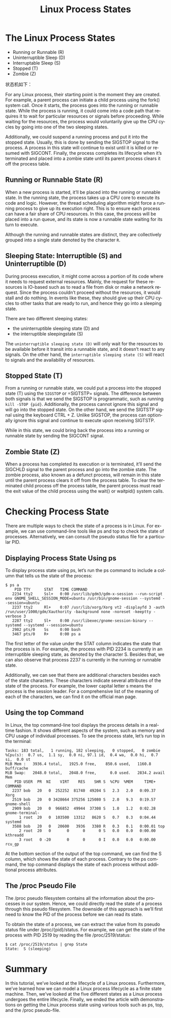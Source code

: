 :PROPERTIES:
:ID:       a35e81a5-2ff7-4ae9-87b7-6851db5d670e
:NOTER_DOCUMENT: https://www.baeldung.com/linux/process-states
:NOTER_OPEN: w3m
:END:
#+TITLE: Linux Process States
#+AUTHOR: Yang,Ying-chao
#+EMAIL:  yang.yingchao@qq.com
#+OPTIONS:  ^:nil _:nil H:7 num:t toc:2 \n:nil ::t |:t -:t f:t *:t tex:t d:(HIDE) tags:not-in-toc author:nil
#+STARTUP:  align nodlcheck oddeven lognotestate
#+SEQ_TODO: TODO(t) INPROGRESS(i) WAITING(w@) | DONE(d) CANCELED(c@)
#+TAGS:     noexport(n)
#+LANGUAGE: en
#+EXCLUDE_TAGS: noexport
#+FILETAGS: :process:status:linux:


* The Linux Process States
:PROPERTIES:
:NOTER_PAGE: 1007
:CUSTOM_ID: h:e18e2a33-c94e-4632-9c81-2b7c968471ca
:END:


- Running or Runnable (R)
- Uninterruptible Sleep (D)
- Interruptable Sleep (S)
- Stopped (T)
- Zombie (Z)


状态机如下：

#+CAPTION:
#+NAME: fig:screenshot@2023-02-15_17:52:09
#+attr_html: :width 800px
#+attr_org: :width 800px
[[file:images/Linux Process States | Baeldung on Linux/screenshot@2023-02-15_17:52:09.png]]


For any Linux process, their starting point is the moment they are created. For example, a parent
process can initiate a child process using the fork() system call. Once it starts, the process
goes into the running or runnable state. While the process is running, it could come into a code
path that requires it to wait for particular resources or signals before proceeding. While waiting
for the resources, the process would voluntarily give up the CPU cycles by going into one of the
two sleeping states.

Additionally, we could suspend a running process and put it into the stopped state. Usually, this
is done by sending the SIGSTOP signal to the process. A process in this state will continue to
exist until it is killed or resumed with SIGCONT.  Finally, the process completes its lifecycle
when it’s terminated and placed into a zombie state until its parent process clears it off the
process table.

** Running or Runnable State (R)
:PROPERTIES:
:CUSTOM_ID: h:82e9a258-9ef3-4b9f-a6e0-43780e2f7c6b
:END:

When a new process is started, it’ll be placed into the running or runnable state. In the running
state, the process takes up a CPU core to execute its code and logic. However, the thread
scheduling algorithm might force a running process to give up its execution right. This is to
ensure each process can have a fair share of CPU resources. In this case, the process will be
placed into a run queue, and its state is now a runnable state waiting for its turn to execute.

Although the running and runnable states are distinct, they are collectively grouped into a single
state denoted by the character =R=.

** Sleeping State: Interruptible (S) and Uninterruptible (D)
:PROPERTIES:
:CUSTOM_ID: h:af5ed80e-75ba-46bf-bd3c-fc469ce02284
:END:

During process execution, it might come across a portion of its code where it needs to request
external resources.  Mainly, the request for these resources is IO-based such as to read a file
from disk or make a network request. Since the process couldn’t proceed without the resources, it
would stall and do nothing. In events like these, they should give up their CPU cycles to other
tasks that are ready to run, and hence they go into a sleeping state.

There are two different sleeping states:
- the uninterruptible sleeping state (D) and
- the interruptible sleepingstate (S)

The =uninterruptible sleeping state (D)= will only wait for the resources to be available before
it transit into a runnable state, and it doesn’t react to any signals. On the other hand, the
=interruptible sleeping state (S)= will react to signals and the availability of resources.

** Stopped State (T)
:PROPERTIES:
:CUSTOM_ID: h:928eb1a4-c3a7-45e7-a8d8-031aefe9d89e
:END:

From a running or runnable state, we could put a process into the stopped state (T) using the
=SIGSTOP= or =SIGTSTP= signals.  The difference between both signals is that we send the SIGSTOP
is programmatic, such as running =kill -STOP {pid}=.  Additionally, the process cannot ignore this
signal and will go into the stopped state. On the other hand, we send the SIGTSTP signal using the
keyboard CTRL + Z. Unlike SIGSTOP, the process can optionally ignore this signal and continue to
execute upon receiving SIGTSTP.

While in this state, we could bring back the process into a running or runnable state by sending
the SIGCONT signal.

**  Zombie State (Z)
:PROPERTIES:
:CUSTOM_ID: h:fc7301f8-68e6-4139-9663-7ea505a75521
:END:

When a process has completed its execution or is terminated, it’ll send the SIGCHLD signal to the
parent process and go into the zombie state. The zombie process, also known as a defunct process,
will remain in this state until the parent process clears it off from the process table. To clear
the terminated child process off the process table, the parent process must read the exit value of
the child process using the wait() or waitpid() system calls.

* Checking Process State
:PROPERTIES:
:CUSTOM_ID: h:0985a112-1b62-4921-9635-078e0ca52dca
:END:

There are multiple ways to check the state of a process is in Linux. For example, we can use
command-line tools like ps and top to check the state of processes. Alternatively, we can consult
the pseudo status file for a particular PID.

** Displaying Process State Using ps
:PROPERTIES:
:CUSTOM_ID: h:d36c6068-e0db-468a-8b7f-349412d139f2
:END:

To display process state using ps, let’s run the ps command to include a column that tells us the state of the process:

#+BEGIN_SRC console
    $ ps a
        PID TTY      STAT   TIME COMMAND
       2234 tty2     Ssl+   0:00 /usr/lib/gdm3/gdm-x-session --run-script env GNOME_SHELL_SESSION_MODE=ubuntu /usr/bin/gnome-session --systemd --session=ubuntu
       2237 tty2     Rl+    0:07 /usr/lib/xorg/Xorg vt2 -displayfd 3 -auth /run/user/1000/gdm/Xauthority -background none -noreset -keeptty -verbose 3
       2287 tty2     Sl+    0:00 /usr/libexec/gnome-session-binary --systemd --systemd --session=ubuntu
       2982 pts/0    Ss     0:00 bash
       3467 pts/0    R+     0:00 ps a
#+END_SRC

The first letter of the value under the STAT column indicates the state that the process is
in. For example, the process with PID 2234 is currently in an interruptible sleeping state, as
denoted by the character S. Besides that, we can also observe that process 2237 is currently in
the running or runnable state.

Additionally, we can see that there are additional characters besides each of the state
characters. These characters indicate several attributes of the state of the process. For example,
the lower capital letter s means the process is the session leader. For a comprehensive list of
the meaning of each of the characters, we can find it on the official man page.

** Using the top Command
:PROPERTIES:
:CUSTOM_ID: h:4aa374a8-e81e-499a-aa03-63c5e0949411
:END:

In Linux, the top command-line tool displays the process details in a real-time fashion. It shows
different aspects of the system, such as memory and CPU usage of individual processes. To see the
process state, let’s run top in the terminal:

#+BEGIN_SRC console
    Tasks: 183 total,   1 running, 182 sleeping,   0 stopped,   0 zombie
    %Cpu(s):  0.7 us,  1.1 sy,  0.0 ni, 97.1 id,  0.4 wa,  0.0 hi,  0.7 si,  0.0 st
    MiB Mem :   3936.4 total,   1925.0 free,    850.6 used,   1160.8 buff/cache
    MiB Swap:   2048.0 total,   2048.0 free,      0.0 used.   2834.2 avail Mem
        PID USER  PR  NI    VIRT    RES    SHR S  %CPU  %MEM     TIME+ COMMAND
       2237 bob   20   0  252252  81740  49204 S   2.3   2.0   0:09.37 Xorg
       2519 bob   20   0 3428664 375256 125080 S   2.0   9.3   0:19.57 gnome-shell
       2909 bob   20   0  966852  49944  37308 S   1.0   1.2   0:02.28 gnome-terminal-
          1 root  20   0  103500  13312   8620 S   0.7   0.3   0:04.44 systemd
       3588 bob   20   0   20600   3936   3380 R   0.3   0.1   0:00.01 top
          2 root  20   0       0      0      0 S   0.0   0.0   0:00.00 kthreadd
          3 root   0 -20       0      0      0 I   0.0   0.0   0:00.00 rcu_gp
#+END_SRC

At the bottom section of the output of the top command, we can find the S column, which shows the state of each process.
Contrary to the ps command, the top command displays the state of each process without additional process attributes.

** The /proc Pseudo File
:PROPERTIES:
:CUSTOM_ID: h:5838f424-949c-4b9c-9c93-e77715bfe95c
:END:

The /proc pseudo filesystem contains all the information about the processes in our system. Hence,
we could directly read the state of a process through this pseudo filesystem. The downside of this
approach is we’ll first need to know the PID of the process before we can read its state.

To obtain the state of a process, we can extract the value from its pseudo status file under /proc/{pid}/status. For
example, we can get the state of the process with PID 2519 by reading the file /proc/2519/status:

#+BEGIN_SRC console
    $ cat /proc/2519/status | grep State
    State:  S (sleeping)
#+END_SRC

* Summary
:PROPERTIES:
:CUSTOM_ID: h:3fbb304e-adb8-4e74-94f9-e6a5944f1b26
:END:

In this tutorial, we’ve looked at the lifecycle of a Linux process. Furthermore, we’ve learned how
we can model a Linux process lifecycle as a finite state machine. Then, we’ve looked at the five
different states as a Linux process undergoes the entire lifecycle. Finally, we ended the article
with demonstrations on getting the Linux process state using various tools such as ps, top, and
the /proc pseudo-file.
